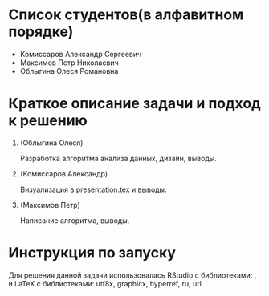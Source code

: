 * Список студентов(в алфавитном порядке)
- Комиссаров Александр Сергеевич
- Максимов Петр Николаевич
- Облыгина Олеся Романовна

* Краткое описание задачи и подход к решению

1. (Облыгина Олеся)

  Разработка алгоритма анализа данных, дизайн, выводы.
   
2. (Комиссаров Александр)

  Визуализация в presentation.tex и выводы.
  
3. (Максимов Петр)

  Написание алгоритма, выводы.
   
* Инструкция по запуску
Для решения данной задачи использовалась RStudio с библиотеками: , и LaTeX с библиотеками: utf8x, graphicx, hyperref, ru, url.
